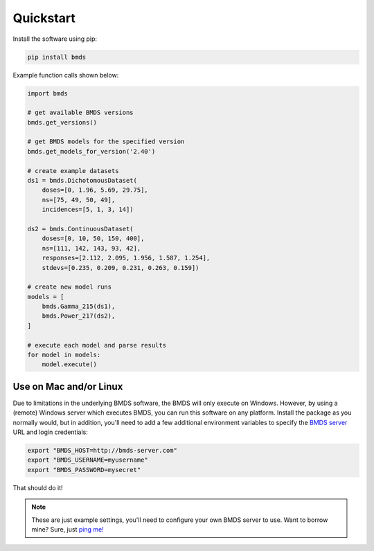 Quickstart
~~~~~~~~~~

Install the software using pip:

.. code-block:: bash

    pip install bmds

Example function calls shown below:

.. code-block:: python

    import bmds

    # get available BMDS versions
    bmds.get_versions()

    # get BMDS models for the specified version
    bmds.get_models_for_version('2.40')

    # create example datasets
    ds1 = bmds.DichotomousDataset(
        doses=[0, 1.96, 5.69, 29.75],
        ns=[75, 49, 50, 49],
        incidences=[5, 1, 3, 14])

    ds2 = bmds.ContinuousDataset(
        doses=[0, 10, 50, 150, 400],
        ns=[111, 142, 143, 93, 42],
        responses=[2.112, 2.095, 1.956, 1.587, 1.254],
        stdevs=[0.235, 0.209, 0.231, 0.263, 0.159])

    # create new model runs
    models = [
        bmds.Gamma_215(ds1),
        bmds.Power_217(ds2),
    ]

    # execute each model and parse results
    for model in models:
        model.execute()

Use on Mac and/or Linux
-----------------------

Due to limitations in the underlying BMDS software, the BMDS will only
execute on Windows. However, by using a (remote) Windows server which executes
BMDS, you can run this software on any platform. Install the package as you
normally would, but in addition, you'll need to add a few additional environment
variables to specify the `BMDS server`_  URL and login credentials:

.. code-block:: bash

    export "BMDS_HOST=http://bmds-server.com"
    export "BMDS_USERNAME=myusername"
    export "BMDS_PASSWORD=mysecret"

That should do it!

.. note::

    These are just example settings, you'll need to configure your own BMDS
    server to use. Want to borrow mine? Sure, just `ping me!`_

.. _`BMDS server`: https://github.com/shapiromatron/bmds-server
.. _`ping me!`: mailto:shapiromatron@gmail.com

